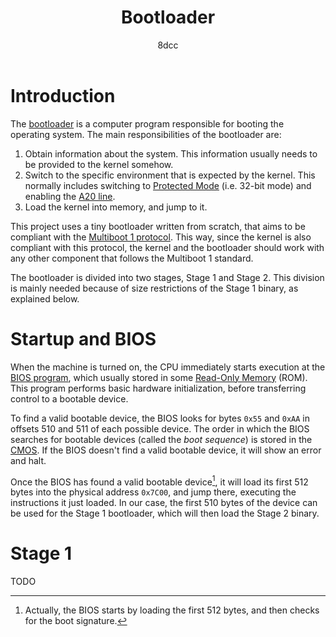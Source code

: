 #+TITLE: Bootloader
#+AUTHOR: 8dcc
#+STARTUP: nofold
#+HTML_HEAD: <link rel="icon" type="image/x-icon" href="../img/favicon.png">
#+HTML_HEAD: <link rel="stylesheet" type="text/css" href="../css/main.css">
#+HTML_LINK_UP: index.html
#+HTML_LINK_HOME: ../index.html

* Introduction
:PROPERTIES:
:CUSTOM_ID: introduction
:END:

The [[https://en.wikipedia.org/wiki/Bootloader][bootloader]] is a computer program responsible for booting the operating
system. The main responsibilities of the bootloader are:

1. Obtain information about the system. This information usually needs to be
   provided to the kernel somehow.
2. Switch to the specific environment that is expected by the kernel. This
   normally includes switching to [[https://en.wikipedia.org/wiki/Protected_mode][Protected Mode]] (i.e. 32-bit mode) and enabling
   the [[https://en.wikipedia.org/wiki/A20_line][A20 line]].
3. Load the kernel into memory, and jump to it.

#+begin_comment org
TODO: Link =kernel.org= file above after it's added.
#+end_comment

This project uses a tiny bootloader written from scratch, that aims to be
compliant with the [[https://www.gnu.org/software/grub/manual/multiboot/html_node/Specification.html#Specification][Multiboot 1 protocol]]. This way, since the kernel is also
compliant with this protocol, the kernel and the bootloader should work with any
other component that follows the Multiboot 1 standard.

The bootloader is divided into two stages, Stage 1 and Stage 2. This division is
mainly needed because of size restrictions of the Stage 1 binary, as explained
below.

* Startup and BIOS
:PROPERTIES:
:CUSTOM_ID: startup-and-bios
:END:

When the machine is turned on, the CPU immediately starts execution at the [[https://en.wikipedia.org/wiki/BIOS][BIOS
program]], which usually stored in some [[https://en.wikipedia.org/wiki/Read-only_memory][Read-Only Memory]] (ROM). This program
performs basic hardware initialization, before transferring control to a
bootable device.

To find a valid bootable device, the BIOS looks for bytes ~0x55~ and ~0xAA~ in
offsets 510 and 511 of each possible device. The order in which the BIOS
searches for bootable devices (called the /boot sequence/) is stored in the
[[https://en.wikipedia.org/wiki/Nonvolatile_BIOS_memory][CMOS]]. If the BIOS doesn't find a valid bootable device, it will show an error
and halt.

Once the BIOS has found a valid bootable device[fn::Actually, the BIOS starts by
loading the first 512 bytes, and then checks for the boot signature.], it will
load its first 512 bytes into the physical address ~0x7C00~, and jump there,
executing the instructions it just loaded. In our case, the first 510 bytes of
the device can be used for the Stage 1 bootloader, which will then load the
Stage 2 binary.

#+begin_comment org
TODO: Mention that some BIOSes load the sector at =0000:7C00= but some at
=07c0:0000=.
#+end_comment

* Stage 1
:PROPERTIES:
:CUSTOM_ID: stage-1
:END:

TODO

* COMMENT Stage 2
:PROPERTIES:
:CUSTOM_ID: stage-2
:END:

TODO

* COMMENT Building the disk image
:PROPERTIES:
:CUSTOM_ID: comment-building-the-disk-image
:END:

TODO
